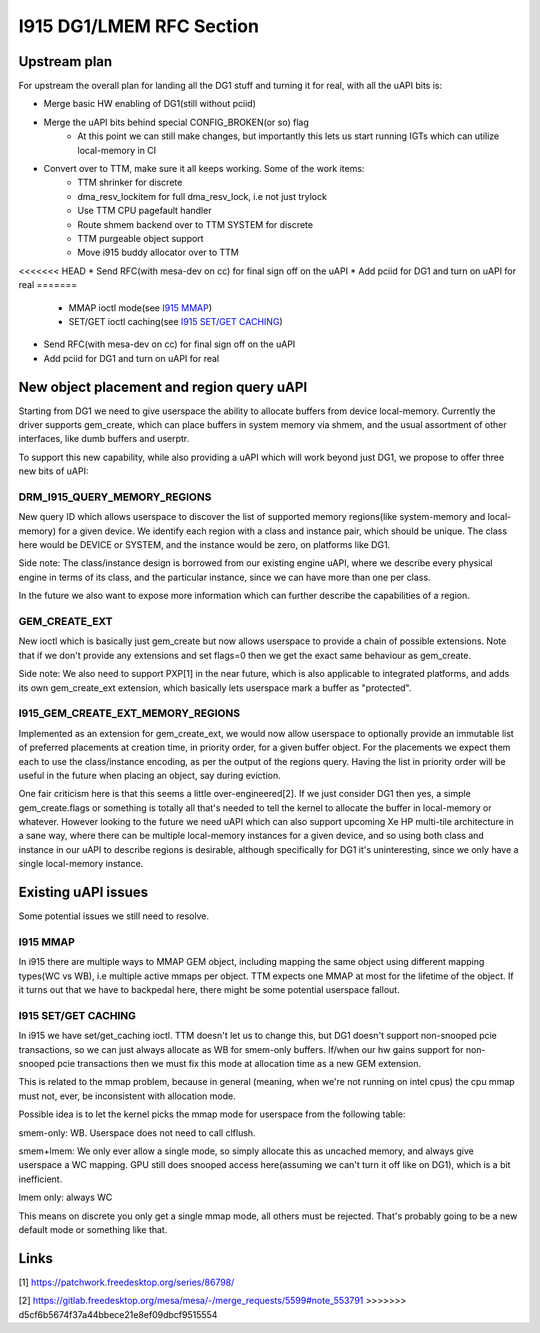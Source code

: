 =========================
I915 DG1/LMEM RFC Section
=========================

Upstream plan
=============
For upstream the overall plan for landing all the DG1 stuff and turning it for
real, with all the uAPI bits is:

* Merge basic HW enabling of DG1(still without pciid)
* Merge the uAPI bits behind special CONFIG_BROKEN(or so) flag
        * At this point we can still make changes, but importantly this lets us
          start running IGTs which can utilize local-memory in CI
* Convert over to TTM, make sure it all keeps working. Some of the work items:
        * TTM shrinker for discrete
        * dma_resv_lockitem for full dma_resv_lock, i.e not just trylock
        * Use TTM CPU pagefault handler
        * Route shmem backend over to TTM SYSTEM for discrete
        * TTM purgeable object support
        * Move i915 buddy allocator over to TTM
<<<<<<< HEAD
* Send RFC(with mesa-dev on cc) for final sign off on the uAPI
* Add pciid for DG1 and turn on uAPI for real
=======
        * MMAP ioctl mode(see `I915 MMAP`_)
        * SET/GET ioctl caching(see `I915 SET/GET CACHING`_)
* Send RFC(with mesa-dev on cc) for final sign off on the uAPI
* Add pciid for DG1 and turn on uAPI for real

New object placement and region query uAPI
==========================================
Starting from DG1 we need to give userspace the ability to allocate buffers from
device local-memory. Currently the driver supports gem_create, which can place
buffers in system memory via shmem, and the usual assortment of other
interfaces, like dumb buffers and userptr.

To support this new capability, while also providing a uAPI which will work
beyond just DG1, we propose to offer three new bits of uAPI:

DRM_I915_QUERY_MEMORY_REGIONS
-----------------------------
New query ID which allows userspace to discover the list of supported memory
regions(like system-memory and local-memory) for a given device. We identify
each region with a class and instance pair, which should be unique. The class
here would be DEVICE or SYSTEM, and the instance would be zero, on platforms
like DG1.

Side note: The class/instance design is borrowed from our existing engine uAPI,
where we describe every physical engine in terms of its class, and the
particular instance, since we can have more than one per class.

In the future we also want to expose more information which can further
describe the capabilities of a region.

.. kernel-doc:: include/uapi/drm/i915_drm.h
        :functions: drm_i915_gem_memory_class drm_i915_gem_memory_class_instance drm_i915_memory_region_info drm_i915_query_memory_regions

GEM_CREATE_EXT
--------------
New ioctl which is basically just gem_create but now allows userspace to provide
a chain of possible extensions. Note that if we don't provide any extensions and
set flags=0 then we get the exact same behaviour as gem_create.

Side note: We also need to support PXP[1] in the near future, which is also
applicable to integrated platforms, and adds its own gem_create_ext extension,
which basically lets userspace mark a buffer as "protected".

.. kernel-doc:: include/uapi/drm/i915_drm.h
        :functions: drm_i915_gem_create_ext

I915_GEM_CREATE_EXT_MEMORY_REGIONS
----------------------------------
Implemented as an extension for gem_create_ext, we would now allow userspace to
optionally provide an immutable list of preferred placements at creation time,
in priority order, for a given buffer object.  For the placements we expect
them each to use the class/instance encoding, as per the output of the regions
query. Having the list in priority order will be useful in the future when
placing an object, say during eviction.

.. kernel-doc:: include/uapi/drm/i915_drm.h
        :functions: drm_i915_gem_create_ext_memory_regions

One fair criticism here is that this seems a little over-engineered[2]. If we
just consider DG1 then yes, a simple gem_create.flags or something is totally
all that's needed to tell the kernel to allocate the buffer in local-memory or
whatever. However looking to the future we need uAPI which can also support
upcoming Xe HP multi-tile architecture in a sane way, where there can be
multiple local-memory instances for a given device, and so using both class and
instance in our uAPI to describe regions is desirable, although specifically
for DG1 it's uninteresting, since we only have a single local-memory instance.

Existing uAPI issues
====================
Some potential issues we still need to resolve.

I915 MMAP
---------
In i915 there are multiple ways to MMAP GEM object, including mapping the same
object using different mapping types(WC vs WB), i.e multiple active mmaps per
object. TTM expects one MMAP at most for the lifetime of the object. If it
turns out that we have to backpedal here, there might be some potential
userspace fallout.

I915 SET/GET CACHING
--------------------
In i915 we have set/get_caching ioctl. TTM doesn't let us to change this, but
DG1 doesn't support non-snooped pcie transactions, so we can just always
allocate as WB for smem-only buffers.  If/when our hw gains support for
non-snooped pcie transactions then we must fix this mode at allocation time as
a new GEM extension.

This is related to the mmap problem, because in general (meaning, when we're
not running on intel cpus) the cpu mmap must not, ever, be inconsistent with
allocation mode.

Possible idea is to let the kernel picks the mmap mode for userspace from the
following table:

smem-only: WB. Userspace does not need to call clflush.

smem+lmem: We only ever allow a single mode, so simply allocate this as uncached
memory, and always give userspace a WC mapping. GPU still does snooped access
here(assuming we can't turn it off like on DG1), which is a bit inefficient.

lmem only: always WC

This means on discrete you only get a single mmap mode, all others must be
rejected. That's probably going to be a new default mode or something like
that.

Links
=====
[1] https://patchwork.freedesktop.org/series/86798/

[2] https://gitlab.freedesktop.org/mesa/mesa/-/merge_requests/5599#note_553791
>>>>>>> d5cf6b5674f37a44bbece21e8ef09dbcf9515554
